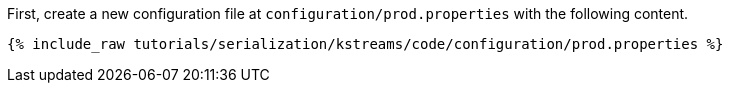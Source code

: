First, create a new configuration file at `configuration/prod.properties` with the following content.

+++++
<pre class="snippet"><code class="shell">{% include_raw tutorials/serialization/kstreams/code/configuration/prod.properties %}</code></pre>
+++++


